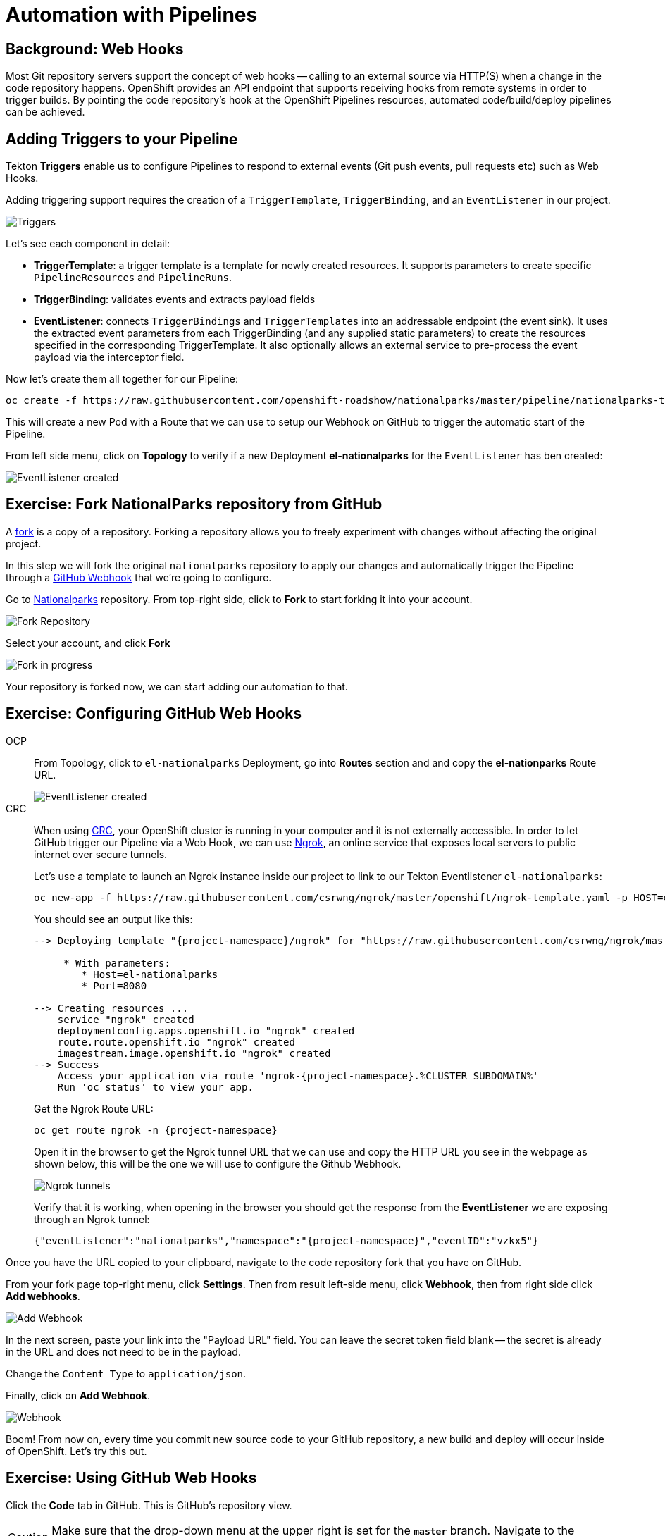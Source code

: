 = Automation with Pipelines
:navtitle: Automation with Pipelines

[#webhooks]
== Background: Web Hooks

Most Git repository servers support the concept of web hooks -- calling to an
external source via HTTP(S) when a change in the code repository happens.
OpenShift provides an API endpoint that supports receiving hooks from
remote systems in order to trigger builds. By pointing the code repository's
hook at the OpenShift Pipelines resources, automated code/build/deploy pipelines can be
achieved.

[#adding_triggers_to_your_pipeline]
== Adding Triggers to your Pipeline

Tekton *Triggers* enable us to configure Pipelines to respond to external events (Git push events, pull requests etc) such as Web Hooks.

Adding triggering support requires the creation of a `TriggerTemplate`, `TriggerBinding`, and an `EventListener` in our project.



image::devops-pipeline-triggers.png[Triggers]

Let's see each component in detail:

* *TriggerTemplate*: a trigger template is a template for newly created resources. It supports parameters to create specific `PipelineResources` and `PipelineRuns`.
* *TriggerBinding*: validates events and extracts payload fields
* *EventListener*: connects `TriggerBindings` and `TriggerTemplates` into an addressable endpoint (the event sink). It uses the extracted event parameters from each TriggerBinding (and any supplied static parameters) to create the resources specified in the corresponding TriggerTemplate. It also optionally allows an external service to pre-process the event payload via the interceptor field.

Now let's create them all together for our Pipeline:

[.console-input]
[source,bash,subs="+attributes,macros+"]
----
oc create -f +https://raw.githubusercontent.com/openshift-roadshow/nationalparks/master/pipeline/nationalparks-triggers-all.yaml+ -n {project-namespace}
----

This will create a new Pod with a Route that we can use to setup our Webhook on GitHub to trigger the automatic start of the Pipeline.

From left side menu, click on *Topology* to verify if a new Deployment *el-nationalparks* for the `EventListener` has ben created:

image::devops-pipeline-triggers-eventlistener-dotnet.png[EventListener created]

[#fork_repository_from_GitHub]
== Exercise: Fork NationalParks repository from GitHub

A link:https://docs.github.com/en/free-pro-team@latest/github/getting-started-with-github/fork-a-repo[fork,window='_blank'] is a copy of a repository. Forking a repository allows you to freely experiment with changes without affecting the original project.

In this step we will fork the original `nationalparks` repository to apply our changes and automatically trigger the Pipeline through a link:https://docs.github.com/en/free-pro-team@latest/developers/webhooks-and-events/about-webhooks[GitHub Webhook,window='_blank'] that we're going to configure.

Go to link:https://github.com/openshift-roadshow/nationalparks[Nationalparks,window='_blank'] repository. From top-right side, click to *Fork* to start forking it into your account.

image::nationalparks-codechanges-github-fork-1.png[Fork Repository]

Select your account, and click *Fork*

image::nationalparks-codechanges-github-fork-2.png[Fork in progress]

Your repository is forked now, we can start adding our automation to that.

[#configuring_github_webhooks]
== Exercise: Configuring GitHub Web Hooks

[tabs, subs="attributes+,+macros"]
====
OCP::
+
--
From Topology, click to `el-nationalparks` Deployment, go into *Routes* section and and copy the *el-nationparks* Route URL.

image::devops-pipeline-triggers-route.png[EventListener created]
--
CRC::
+
--
When using link:https://developers.redhat.com/products/codeready-containers/overview[CRC,window='_blank'], your OpenShift cluster is running in your computer and it is not externally accessible. In order to let GitHub trigger our Pipeline via a Web Hook, we can use link:https://ngrok.com[Ngrok,window='_blank'], an online service that exposes local servers to public internet over secure tunnels.

Let's use a template to launch an Ngrok instance inside our project to link to our Tekton Eventlistener `el-nationalparks`:

[.console-input]
[source,bash,subs="+attributes"]
----
oc new-app -f https://raw.githubusercontent.com/csrwng/ngrok/master/openshift/ngrok-template.yaml -p HOST=el-nationalparks -p PORT=8080 -n {project-namespace}
----

You should see an output like this:

[.console-output]
[source,bash,subs="+attributes"]
----
--> Deploying template "{project-namespace}/ngrok" for "https://raw.githubusercontent.com/csrwng/ngrok/master/openshift/ngrok-template.yaml" to project {project-namespace}

     * With parameters:
        * Host=el-nationalparks
        * Port=8080

--> Creating resources ...
    service "ngrok" created
    deploymentconfig.apps.openshift.io "ngrok" created
    route.route.openshift.io "ngrok" created
    imagestream.image.openshift.io "ngrok" created
--> Success
    Access your application via route 'ngrok-{project-namespace}.%CLUSTER_SUBDOMAIN%' 
    Run 'oc status' to view your app.
----

Get the Ngrok Route URL:
[.console-input]
[source,bash,subs="+attributes"]
----
oc get route ngrok -n {project-namespace}
----

Open it in the browser to get the Ngrok tunnel URL that we can use and copy the HTTP URL you see in the webpage as shown below, this will be the one we will use to configure the Github Webhook.

image::devops-pipeline-triggers-ngrok.png[Ngrok tunnels]

Verify that it is working, when opening in the browser you should get the response from the *EventListener* we are exposing through an Ngrok tunnel:

[.console-output]
[source,bash,subs="+attributes"]
----
{"eventListener":"nationalparks","namespace":"{project-namespace}","eventID":"vzkx5"}
----

--
====



Once you have the URL copied to your clipboard, navigate to the code repository fork that you have on GitHub.

From your fork page top-right menu, click *Settings*. Then from result left-side menu, click *Webhook*, then from right side click *Add webhooks*.

image::nationalparks-codechanges-github-webhook-settings.png[Add Webhook]

In the next screen, paste your link into the "Payload URL" field. You can leave the
secret token field blank -- the secret is already in the URL and does not need
to be in the payload.

Change the `Content Type` to `application/json`.

Finally, click on *Add Webhook*.

image::nationalparks-codechanges-github-add-webhook.png[Webhook]

Boom! From now on, every time you commit new source code to your GitHub
repository, a new build and deploy will occur inside of OpenShift.  Let's try
this out.

[#using_github_webhooks]
== Exercise: Using GitHub Web Hooks
Click the *Code* tab in GitHub. This is GitHub's repository view.  

CAUTION: Make sure that the drop-down menu at the upper right is set for 
the *`master`* branch. Navigate to the
following path:

[.console-output]
[source,bash]
----
Controllers/
----

Then click on the `ParksController.cs` file.

Once you have the file on the screen, click the edit button in the top right
hand corner as shown here:

image::nationalparks-codechanges-github-change-code.png[Webhook]

Change line number 45:

[source,java]
----
displayName = "National Parks (C#)",
----

To

[source,java]
----
displayName = "Amazing National Parks (C#)",
----

Click on *Commit changes* at the bottom of the screen. Feel free to enter a commit message.

Once you have committed your changes, a new *PipelineRun* should almost instantaneously be
triggered in OpenShift. Click *Pipeline* in the left navigation menu then `nationalparks-pipeline`. You should see a new one running: 

image::nationalparks-codechanges-pipeline-running.png[Webhook]

or run the following command to verify:

[.console-input]
[source,bash,subs="+attributes,macros+"]
----
oc get pipelineruns
----

Once the build and deploy has finished, verify your new image was automatically deployed by viewing the application in your browser:


link:http://nationalparks-{project-namespace}.%CLUSTER_SUBDOMAIN%/ws/info/[National Parks Info Page,role='params-link',window='_blank']


You should now see the new name you have set in the JSON string returned.

NOTE: To see this in the map's legend itself, you will need to scale down your parksmap to 0, then back up to 1 to force the app to refresh its cache.
